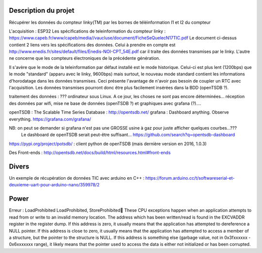 
Description du projet
=====================

Récupérer les données du compteur linky(TM) par les bornes de téléinformation I1 et I2
du compteur

L'acquisition : ESP32
Les spécifications de teleinformation du compteur linky :
https://www.capeb.fr/www/capeb/media//vaucluse/document/FicheSeQuelecN17TIC.pdf
Le document ci-dessus contient 2 liens vers les spécifications des données.
Celui à prendre en compte est http://www.enedis.fr/sites/default/files/Enedis-NOI-CPT_54E.pdf
car il traite des données transmises par le linky. L'autre ne concerne que les compteurs électroniques
de la précédente génération.

Il s'avère que le mode de la teleinformation par défaut installé est le mode historique. Celui-ci
est plus lent (1200bps) que le mode "standard" (apparu avec le linky, 9600bps) mais surtout, le nouveau
mode standard contient les informations d'horodatage dans les données transmises. Ceci présente
l'avantage de n'avoir pas besoin de coupler un RTC avec l'acquisition. Les données transmises
pourront donc être plus facilement insérées dans la BDD (openTSDB ?).


traitement des données : ??? ordinateur sous Linux. A ce jour, les choses ne sont pas encore 
déterminées... réception des données par wifi, mise ne base de données (openTSDB ?) et
graphiques avec grafana (?)....

openTSDB : The Scalable Time Series Database : http://opentsdb.net/
grafana : Dashboard anything. Observe everything. https://grafana.com/grafana/

NB: on peut se demander si grafana n'est pas une GROSSE usine à gaz pour juste afficher quelques courbes...???
    Le dashboard de openTSDB serait peut-être suffisant... https://github.com/search?q=opentsdb-dashboard

https://pypi.org/project/potsdb/ : client python de openTSDB (mais dernière version en 2016, 1.0.3)

Des Front-ends : http://opentsdb.net/docs/build/html/resources.html#front-ends




Divers
======

Un exemple de récupération de données TIC avec arduino en C++ :
https://forum.arduino.cc/t/softwareserial-et-deuxieme-uart-pour-arduino-nano/359978/2

Power
=====


Erreur : LoadProhibited
LoadProhibited, StoreProhibited
These CPU exceptions happen when an application attempts to read from or write to an 
invalid memory location. The address which has been written/read is found in the EXCVADDR register 
in the register dump. If this address is zero, it usually means that the application has attempted to 
dereference a NULL pointer. If this address is close to zero, it usually means that the application 
has attempted to access a member of a structure, but the pointer to the structure is NULL. 
If this address is something else (garbage value, not in 0x3fxxxxxx - 0x6xxxxxxx range), 
it likely means that the pointer used to access the data is either not initialized or has been corrupted.






